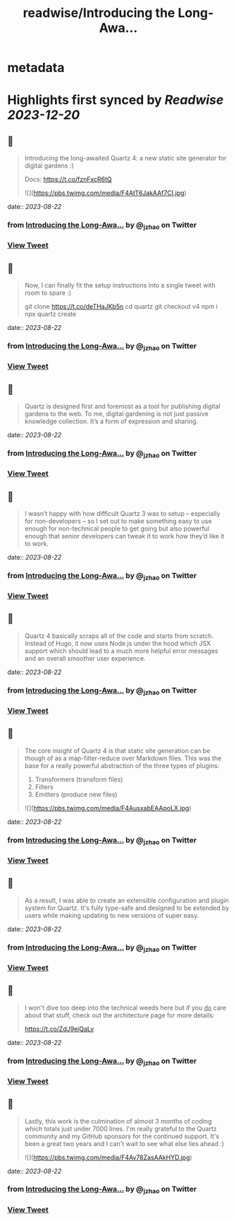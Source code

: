 :PROPERTIES:
:title: readwise/Introducing the Long-Awa...
:END:


* metadata
:PROPERTIES:
:author: [[_jzhao on Twitter]]
:full-title: "Introducing the Long-Awa..."
:category: [[tweets]]
:url: https://twitter.com/_jzhao/status/1693407629153067193
:image-url: https://pbs.twimg.com/profile_images/1687201665118785539/lNhZrWnt.jpg
:END:

* Highlights first synced by [[Readwise]] [[2023-12-20]]
** 📌
#+BEGIN_QUOTE
Introducing the long-awaited Quartz 4: a new static site generator for digital gardens :)

Docs: https://t.co/fznFxcR6tQ 

![](https://pbs.twimg.com/media/F4AtT6JakAAf7CI.jpg) 
#+END_QUOTE
    date:: [[2023-08-22]]
*** from _Introducing the Long-Awa..._ by @_jzhao on Twitter
*** [[https://twitter.com/_jzhao/status/1693407629153067193][View Tweet]]
** 📌
#+BEGIN_QUOTE
Now, I can finally fit the setup instructions into a single tweet with room to spare :)

git clone https://t.co/deTHaJKb5n
cd quartz
git checkout v4
npm i
npx quartz create 
#+END_QUOTE
    date:: [[2023-08-22]]
*** from _Introducing the Long-Awa..._ by @_jzhao on Twitter
*** [[https://twitter.com/_jzhao/status/1693407631665406331][View Tweet]]
** 📌
#+BEGIN_QUOTE
Quartz is designed first and foremost as a tool for publishing digital gardens to the web. To me, digital gardening is not just passive knowledge collection. It’s a form of expression and sharing. 
#+END_QUOTE
    date:: [[2023-08-22]]
*** from _Introducing the Long-Awa..._ by @_jzhao on Twitter
*** [[https://twitter.com/_jzhao/status/1693407633120870887][View Tweet]]
** 📌
#+BEGIN_QUOTE
I wasn’t happy with how difficult Quartz 3 was to setup -- especially for non-developers -- so I set out to make something easy to use enough for non-technical people to get going but also powerful enough that senior developers can tweak it to work how they’d like it to work. 
#+END_QUOTE
    date:: [[2023-08-22]]
*** from _Introducing the Long-Awa..._ by @_jzhao on Twitter
*** [[https://twitter.com/_jzhao/status/1693407634798620835][View Tweet]]
** 📌
#+BEGIN_QUOTE
Quartz 4 basically scraps all of the code and starts from scratch. Instead of Hugo, it now uses Node.js under the hood which JSX support which should lead to a much more helpful error messages and an overall smoother user experience. 
#+END_QUOTE
    date:: [[2023-08-22]]
*** from _Introducing the Long-Awa..._ by @_jzhao on Twitter
*** [[https://twitter.com/_jzhao/status/1693407636287529362][View Tweet]]
** 📌
#+BEGIN_QUOTE
The core insight of Quartz 4 is that static site generation can be though of as a map-filter-reduce over Markdown files. This was the base for a really powerful abstraction of the three types of plugins:
1. Transformers (transform files)
2. Filters
3. Emitters (produce new files) 

![](https://pbs.twimg.com/media/F4AusxabEAApoLX.jpg) 
#+END_QUOTE
    date:: [[2023-08-22]]
*** from _Introducing the Long-Awa..._ by @_jzhao on Twitter
*** [[https://twitter.com/_jzhao/status/1693407637768122814][View Tweet]]
** 📌
#+BEGIN_QUOTE
As a result, I was able to create an extensible configuration and plugin system for Quartz. It's fully type-safe and designed to be extended by users while making updating to new versions of super easy. 
#+END_QUOTE
    date:: [[2023-08-22]]
*** from _Introducing the Long-Awa..._ by @_jzhao on Twitter
*** [[https://twitter.com/_jzhao/status/1693407639898837454][View Tweet]]
** 📌
#+BEGIN_QUOTE
I won't dive too deep into the technical weeds here but if you _do_ care about that stuff, check out the architecture page for more details:

https://t.co/ZdJ9eiQaLy 
#+END_QUOTE
    date:: [[2023-08-22]]
*** from _Introducing the Long-Awa..._ by @_jzhao on Twitter
*** [[https://twitter.com/_jzhao/status/1693407642478383265][View Tweet]]
** 📌
#+BEGIN_QUOTE
Lastly, this work is the culmination of almost 3 months of coding which totals just under 7000 lines. I'm really grateful to the Quartz community and my GitHub sponsors for the continued support. It's been a great two years and I can't wait to see what else lies ahead :) 

![](https://pbs.twimg.com/media/F4Av78ZasAAkHYD.jpg) 
#+END_QUOTE
    date:: [[2023-08-22]]
*** from _Introducing the Long-Awa..._ by @_jzhao on Twitter
*** [[https://twitter.com/_jzhao/status/1693407644093157768][View Tweet]]